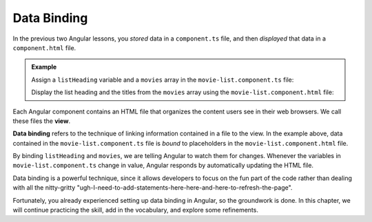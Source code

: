 Data Binding
=============

In the previous two Angular lessons, you *stored* data in a ``component.ts``
file, and then *displayed* that data in a ``component.html`` file.

.. admonition:: Example

   Assign a ``listHeading`` variable and a ``movies`` array in the
   ``movie-list.component.ts`` file:

   .. sourcecode:: typescript
      :linenos:

      export class MovieListComponent implements OnInit {
         listHeading: string = "Oscar Winners to Watch";
         movies: string[] = ['Titanic', 'Gladiator', 'Mutiny on the Bounty', 'The Silence of the Lambs'];

         constructor() { }

         ngOnInit() { }

      }

   Display the list heading and the titles from the ``movies`` array using the
   ``movie-list.component.html`` file:

   .. sourcecode:: html+ng2
      :linenos:

      <div class='movies'>
         <h3>{{listHeading}}</h3>
         <ol>
            <li *ngFor = 'let movie of movies'>{{movie}}</li>
         </ol>
      </div>

.. index:: ! data binding, ! view

Each Angular component contains an HTML file that organizes the content users
see in their web browsers. We call these files the **view**.

**Data binding** refers to the technique of linking information contained in
a file to the view. In the example above, data contained in the
``movie-list.component.ts`` file is *bound* to placeholders in the
``movie-list.component.html`` file.

By binding ``listHeading`` and ``movies``, we are telling Angular to watch them
for changes. Whenever the variables in ``movie-list.component.ts``
change in value, Angular responds by automatically updating the HTML file.

Data binding is a powerful technique, since it allows developers to focus on
the fun part of the code rather than dealing with all the nitty-gritty
"ugh-I-need-to-add-statements-here-here-and-here-to-refresh-the-page".

Fortunately, you already experienced setting up data binding in Angular, so the
groundwork is done. In this chapter, we will continue practicing the skill, add
in the vocabulary, and explore some refinements.
